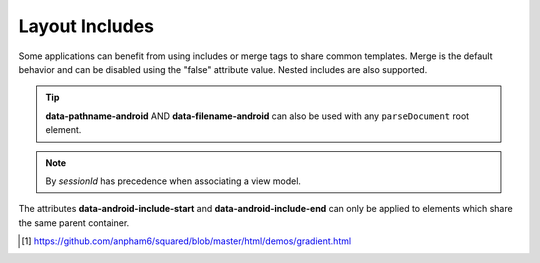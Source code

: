 Layout Includes
===============

Some applications can benefit from using includes or merge tags to share common templates. Merge is the default behavior and can be disabled using the "false" attribute value. Nested includes are also supported.

.. code-block:: html
  :emphasize-lines: 6

  <div>
    <div id="item1">Item 1</div>
    <div id="item2" data-android-include-start="true" data-android-include-merge="true" data-pathname-android="app/src/main/res/layout-land" data-filename-android="filename1.xml">Item 2</div>
    <div id="item3">Item 3</div>
    <div id="item4" data-android-include-end="true">Item 4</div>
    <div id="item5" data-android-include="filename2" data-android-include-end="true" data-android-include-viewmodel="exampleData">Item 5</div>
  </div>

.. tip:: **data-pathname-android** AND **data-filename-android** can also be used with any ``parseDocument`` root element.

.. code-block::
  :emphasize-lines: 3,24

  android.setViewModelByProject(
    {
      variable: [{ name: "exampleData", type: "com.example.ExampleData" }]
    },
    "project-1"
  );

  squared.parseDocument({
    element: document.body,
    projectId: "project-1", // Affects all layouts in same project
    enabledIncludes: true,
    includableElements: [
      {
        selectorStart: "#item2",
        selectorEnd: "#item4",
        pathname: "app/src/main/res/layout-land",
        filename: "filename1.xml",
        merge: true // Multiple elements will auto-merge
      },
      {
        selectorStart: "#item5",
        selectorEnd: "#item5",
        filename: "filename2", // Uses default layout file extension ".xml"
        viewModel: "exampleData" // One element only when "merge = false"
      }
    ]
  });

.. note:: By *sessionId* has precedence when associating a view model.

.. code-block:: xml
  :caption: Output

  <!-- res/layout/activity_main.xml -->
  <LinearLayout>
    <TextView>Item 1</TextView>
    <include layout="@layout/filename1" />
    <include layout="@layout/filename2" app:exampleData="@{exampleData}" />
  </LinearLayout>

  <!-- res/layout-land/filename1.xml -->
  <merge>
    <TextView>Item 2</TextView>
    <TextView>Item 3</TextView>
    <TextView>Item 4</TextView>
  </merge>

  <!-- res/layout/filename2.xml -->
  <layout>
    <data>
      <variable name="exampleData" type="com.example.ExampleData" />
    </data>
    <TextView>Item 5</TextView>
  </layout>

The attributes **data-android-include-start** and **data-android-include-end** can only be applied to elements which share the same parent container.

.. seealso:: Demo page using `squared-express <http://localhost:3000/demos/gradient.html>`_ [#]_ for an actual implementation.

.. [#] https://github.com/anpham6/squared/blob/master/html/demos/gradient.html